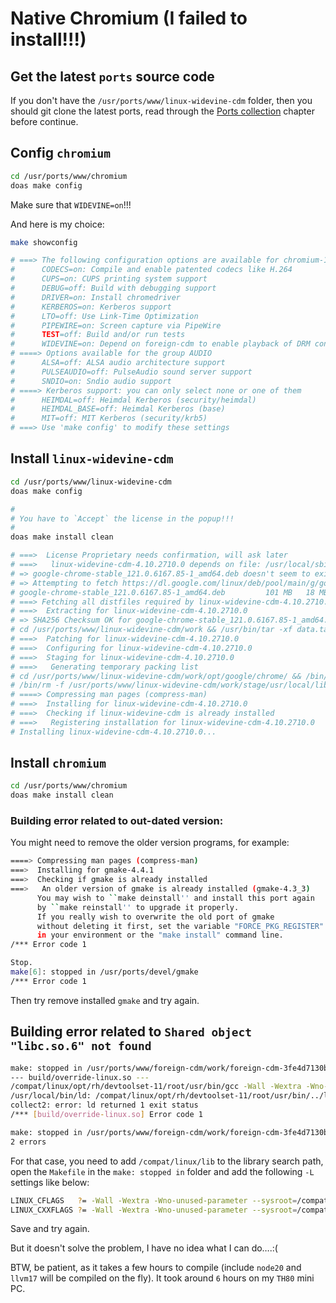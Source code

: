* Native Chromium (I failed to install!!!)

** Get the latest =ports= source code

If you don't have the =/usr/ports/www/linux-widevine-cdm= folder, then you should git clone the latest ports, read through the [[file:ports.org][Ports collection]] chapter before continue.


** Config =chromium=

#+BEGIN_SRC bash
  cd /usr/ports/www/chromium
  doas make config 
#+END_SRC

Make sure that =WIDEVINE=on=!!!

And here is my choice:

#+BEGIN_SRC bash
  make showconfig

  # ===> The following configuration options are available for chromium-117.0.5938.149:
  #      CODECS=on: Compile and enable patented codecs like H.264
  #      CUPS=on: CUPS printing system support
  #      DEBUG=off: Build with debugging support
  #      DRIVER=on: Install chromedriver
  #      KERBEROS=on: Kerberos support
  #      LTO=off: Use Link-Time Optimization
  #      PIPEWIRE=on: Screen capture via PipeWire
  #      TEST=off: Build and/or run tests
  #      WIDEVINE=on: Depend on foreign-cdm to enable playback of DRM content
  # ====> Options available for the group AUDIO
  #      ALSA=off: ALSA audio architecture support
  #      PULSEAUDIO=off: PulseAudio sound server support
  #      SNDIO=on: Sndio audio support
  # ====> Kerberos support: you can only select none or one of them
  #      HEIMDAL=off: Heimdal Kerberos (security/heimdal)
  #      HEIMDAL_BASE=off: Heimdal Kerberos (base)
  #      MIT=off: MIT Kerberos (security/krb5)
  # ===> Use 'make config' to modify these settings
#+END_SRC


** Install =linux-widevine-cdm=

#+BEGIN_SRC bash
  cd /usr/ports/www/linux-widevine-cdm
  doas make config

  #
  # You have to `Accept` the license in the popup!!!
  #
  doas make install clean

  # ===>  License Proprietary needs confirmation, will ask later
  # ===>   linux-widevine-cdm-4.10.2710.0 depends on file: /usr/local/sbin/pkg - found
  # => google-chrome-stable_121.0.6167.85-1_amd64.deb doesn't seem to exist in /usr/ports/distfiles/.
  # => Attempting to fetch https://dl.google.com/linux/deb/pool/main/g/google-chrome-stable/google-chrome-stable_121.0.6167.85-1_amd64.deb
  # google-chrome-stable_121.0.6167.85-1_amd64.deb         101 MB   18 MBps    06s
  # ===> Fetching all distfiles required by linux-widevine-cdm-4.10.2710.0 for building
  # ===>  Extracting for linux-widevine-cdm-4.10.2710.0
  # => SHA256 Checksum OK for google-chrome-stable_121.0.6167.85-1_amd64.deb.
  # cd /usr/ports/www/linux-widevine-cdm/work && /usr/bin/tar -xf data.tar.xz --no-same-owner --no-same-permissions
  # ===>  Patching for linux-widevine-cdm-4.10.2710.0
  # ===>  Configuring for linux-widevine-cdm-4.10.2710.0
  # ===>  Staging for linux-widevine-cdm-4.10.2710.0
  # ===>   Generating temporary packing list
  # cd /usr/ports/www/linux-widevine-cdm/work/opt/google/chrome/ && /bin/sh -c '(/usr/bin/find -Ed $1 $3 | /usr/bin/cpio -dumpl $2 >/dev/null 2>&1) &&  /usr/bin/find -Ed $1 $3 \(   -type d -exec /bin/sh -c '\''cd '\''$2'\'' && chmod 755 "$@"'\'' . {} +  -o -type f -exec /bin/sh -c '\''cd '\''$2'\'' && chmod 0644 "$@"'\'' . {} + \)' COPYTREE_SHARE WidevineCdm /usr/ports/www/linux-widevine-cdm/work/stage/usr/local/lib
  # /bin/rm -f /usr/ports/www/linux-widevine-cdm/work/stage/usr/local/lib/WidevineCdm/LICENSE
  # ====> Compressing man pages (compress-man)
  # ===>  Installing for linux-widevine-cdm-4.10.2710.0
  # ===>  Checking if linux-widevine-cdm is already installed
  # ===>   Registering installation for linux-widevine-cdm-4.10.2710.0
  # Installing linux-widevine-cdm-4.10.2710.0...
#+END_SRC


** Install =chromium=

#+BEGIN_SRC bash
  cd /usr/ports/www/chromium
  doas make install clean
#+END_SRC


*** Building error related to out-dated version:

You might need to remove the older version programs, for example:

#+BEGIN_SRC bash
  ====> Compressing man pages (compress-man)
  ===>  Installing for gmake-4.4.1
  ===>  Checking if gmake is already installed
  ===>   An older version of gmake is already installed (gmake-4.3_3)
        You may wish to ``make deinstall'' and install this port again
        by ``make reinstall'' to upgrade it properly.
        If you really wish to overwrite the old port of gmake
        without deleting it first, set the variable "FORCE_PKG_REGISTER"
        in your environment or the "make install" command line.
  /*** Error code 1

  Stop.
  make[6]: stopped in /usr/ports/devel/gmake
  /*** Error code 1
#+END_SRC

Then try remove installed =gmake= and try again.


** Building error related to =Shared object "libc.so.6" not found=

#+BEGIN_SRC bash
  make: stopped in /usr/ports/www/foreign-cdm/work/foreign-cdm-3fe4d7130bb1e0581b5310635515a120f2794b88
  --- build/override-linux.so ---
  /compat/linux/opt/rh/devtoolset-11/root/usr/bin/gcc -Wall -Wextra -Wno-unused-parameter --sysroot=/compat/linux -O2 -std=c99 -fPIC -shared -o build/override-linux.so src/override.c -ldl && chmod a+rX build/override-linux.so
  /usr/local/bin/ld: /compat/linux/opt/rh/devtoolset-11/root/usr/bin/../libexec/gcc/x86_64-redhat-linux/11/liblto_plugin.so: error loading plugin: Shared object "libc.so.6" not found, required by "liblto_plugin.so"
  collect2: error: ld returned 1 exit status
  /*** [build/override-linux.so] Error code 1

  make: stopped in /usr/ports/www/foreign-cdm/work/foreign-cdm-3fe4d7130bb1e0581b5310635515a120f2794b88
  2 errors
#+END_SRC

For that case, you need to add =/compat/linux/lib= to the library search path, open the =Makefile= in the =make: stopped in= folder and add the following =-L= settings like below:

#+BEGIN_SRC bash
  LINUX_CFLAGS   ?= -Wall -Wextra -Wno-unused-parameter --sysroot=/compat/linux -O2 -std=c99 -L /compat/linux/lib -L /compat/linux/lib64
  LINUX_CXXFLAGS ?= -Wall -Wextra -Wno-unused-parameter --sysroot=/compat/linux -O2 -std=c++17 -L /compat/linux/lib -L /compat/linux/
#+END_SRC

Save and try again.


But it doesn't solve the problem, I have no idea what I can do....:(

BTW, be patient, as it takes a few hours to compile (include =node20= and =llvm17= will be compiled on the fly). It took around =6= hours on my =TH80= mini PC.


